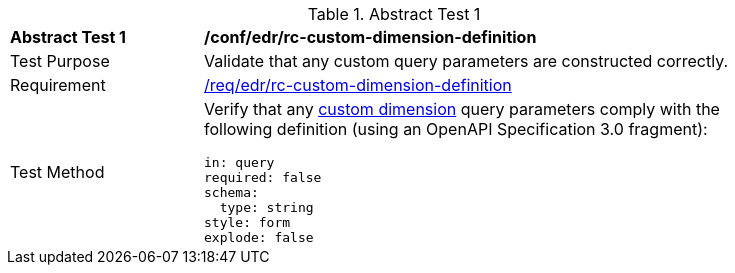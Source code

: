 // [[ats_collections_rc-custom-dimension-definition]]
{counter2:ats-id}
[width="90%",cols="2,6a"]
.Abstract Test {ats-id}
|===
^|*Abstract Test {ats-id}* |*/conf/edr/rc-custom-dimension-definition*
^|Test Purpose |Validate that any custom query parameters are constructed correctly.
^|Requirement |<<req_edr_custom-dimension-definition,/req/edr/rc-custom-dimension-definition>>
^|Test Method |Verify that any <<rc_custom-dimensions-section,custom dimension>> query parameters comply with the following definition (using an OpenAPI Specification 3.0 fragment):

[source,YAML]
----
in: query
required: false
schema:
  type: string
style: form
explode: false
----
|===
